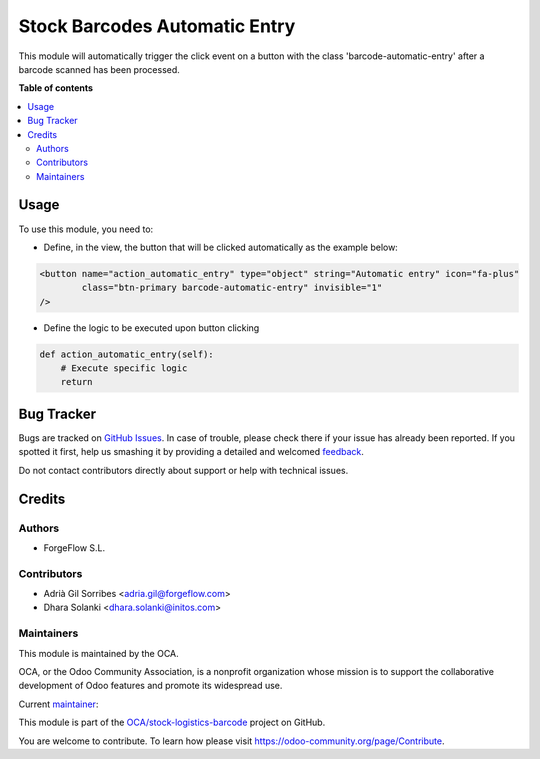 ==============================
Stock Barcodes Automatic Entry
==============================

.. !!!!!!!!!!!!!!!!!!!!!!!!!!!!!!!!!!!!!!!!!!!!!!!!!!!!
   !! This file is generated by oca-gen-addon-readme !!
   !! changes will be overwritten.                   !!
   !!!!!!!!!!!!!!!!!!!!!!!!!!!!!!!!!!!!!!!!!!!!!!!!!!!!

.. |badge1| image:: https://img.shields.io/badge/maturity-Beta-yellow.png
    :target: https://odoo-community.org/page/development-status
    :alt: Beta
.. |badge2| image:: https://img.shields.io/badge/licence-AGPL--3-blue.png
    :target: http://www.gnu.org/licenses/agpl-3.0-standalone.html
    :alt: License: AGPL-3
.. |badge3| image:: https://img.shields.io/badge/github-OCA%2Fstock--logistics--barcode-lightgray.png?logo=github
    :target: https://github.com/OCA/stock-logistics-barcode/tree/14.0/stock_barcodes_automatic_entry
    :alt: OCA/stock-logistics-barcode
.. |badge4| image:: https://img.shields.io/badge/weblate-Translate%20me-F47D42.png
    :target: https://translation.odoo-community.org/projects/stock-logistics-barcode-14-0/stock-logistics-barcode-14-0-stock_barcodes_automatic_entry
    :alt: Translate me on Weblate
.. |badge5| image:: https://img.shields.io/badge/runbot-Try%20me-875A7B.png
    :target: https://runbot.odoo-community.org/runbot/150/14.0
    :alt: Try me on Runbot

|badge1| |badge2| |badge3| |badge4| |badge5| 

This module will automatically trigger the click event on a button with the class
'barcode-automatic-entry' after a barcode scanned has been processed.

**Table of contents**

.. contents::
   :local:

Usage
=====

To use this module, you need to:

* Define, in the view, the button that will be clicked automatically as the example below:

.. code-block:: xml

    <button name="action_automatic_entry" type="object" string="Automatic entry" icon="fa-plus"
            class="btn-primary barcode-automatic-entry" invisible="1"
    />

* Define the logic to be executed upon button clicking

.. code-block:: python

    def action_automatic_entry(self):
        # Execute specific logic
        return

Bug Tracker
===========

Bugs are tracked on `GitHub Issues <https://github.com/OCA/stock-logistics-barcode/issues>`_.
In case of trouble, please check there if your issue has already been reported.
If you spotted it first, help us smashing it by providing a detailed and welcomed
`feedback <https://github.com/OCA/stock-logistics-barcode/issues/new?body=module:%20stock_barcodes_automatic_entry%0Aversion:%2014.0%0A%0A**Steps%20to%20reproduce**%0A-%20...%0A%0A**Current%20behavior**%0A%0A**Expected%20behavior**>`_.

Do not contact contributors directly about support or help with technical issues.

Credits
=======

Authors
~~~~~~~

* ForgeFlow S.L.

Contributors
~~~~~~~~~~~~

* Adrià Gil Sorribes <adria.gil@forgeflow.com>
* Dhara Solanki <dhara.solanki@initos.com>

Maintainers
~~~~~~~~~~~

This module is maintained by the OCA.

.. image:: https://odoo-community.org/logo.png
   :alt: Odoo Community Association
   :target: https://odoo-community.org

OCA, or the Odoo Community Association, is a nonprofit organization whose
mission is to support the collaborative development of Odoo features and
promote its widespread use.

.. |maintainer-AdriaGForgeFlow| image:: https://github.com/AdriaGForgeFlow.png?size=40px
    :target: https://github.com/AdriaGForgeFlow
    :alt: AdriaGForgeFlow

Current `maintainer <https://odoo-community.org/page/maintainer-role>`__:

|maintainer-AdriaGForgeFlow| 

This module is part of the `OCA/stock-logistics-barcode <https://github.com/OCA/stock-logistics-barcode/tree/14.0/stock_barcodes_automatic_entry>`_ project on GitHub.

You are welcome to contribute. To learn how please visit https://odoo-community.org/page/Contribute.
